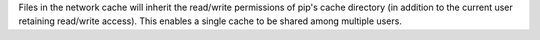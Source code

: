 Files in the network cache will inherit the read/write permissions of pip's cache
directory (in addition to the current user retaining read/write access). This
enables a single cache to be shared among multiple users.
